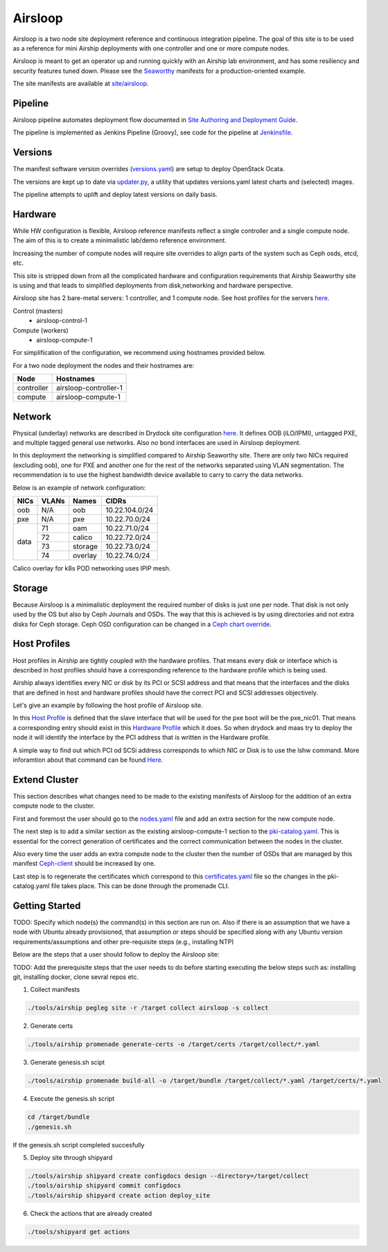 Airsloop
========

Airsloop is a two node site deployment reference and continuous integration pipeline.
The goal of this site is to be used as a reference for mini Airship deployments
with one controller and one or more compute nodes.

Airsloop is meant to get an operator up and running quickly with an Airship lab environment,
and has some resiliency and security features tuned down.  Please see the `Seaworthy <https://opendev.org/airship/treasuremap/src/branch/master/site/airship-seaworthy>`__
manifests for a production-oriented example.

The site manifests are available at
`site/airsloop <https://opendev.org/airship/treasuremap/src/branch/master/site/airsloop>`__.


Pipeline
--------

Airsloop pipeline automates deployment flow documented in
`Site Authoring and Deployment Guide <https://airship-treasuremap.readthedocs.io/en/latest/authoring_and_deployment.html>`__.

The pipeline is implemented as Jenkins Pipeline (Groovy), see code for the pipeline at
`Jenkinsfile <https://opendev.org/airship/treasuremap/src/branch/master/tools/gate/airsloop/Jenkinsfile>`__.

Versions
--------

The manifest software version overrides (`versions.yaml <https://opendev.org/airship/treasuremap/src/branch/master/global/software/config/versions.yaml>`__)
are setup to deploy OpenStack Ocata.

The versions are kept up to date via `updater.py <https://opendev.org/airship/treasuremap/src/branch/master/tools/updater.py>`__,
a utility that updates versions.yaml latest charts and (selected) images.

The pipeline attempts to uplift and deploy latest versions on daily basis.


Hardware
--------

While HW configuration is flexible, Airsloop reference manifests
reflect a single controller and a single compute node. The aim of
this is to create a minimalistic lab/demo reference environment.

Increasing the number of compute nodes will require site overrides
to align parts of the system such as Ceph osds, etcd, etc.

This site is stripped down from all the complicated hardware and
configuration requirements that Airship Seaworthy site is using and that leads
to simplified deployments from disk,networking and hardware perspective.

Airsloop site has 2 bare-metal servers:
1 controller, and 1 compute node.
See host profiles for the servers `here <https://opendev.org/airship/treasuremap/src/branch/master/site/airsloop/profiles/host>`__.

Control (masters)
 - airsloop-control-1
Compute (workers)
 - airsloop-compute-1

For simplification of the configuration, we recommend using hostnames
provided below.

For a two node deployment the nodes and their hostnames are:

+------------+-------------------------+
| Node       | Hostnames               |
+============+=========================+
| controller | airsloop-controller-1   |
+------------+-------------------------+
| compute    | airsloop-compute-1      |
+------------+-------------------------+


Network
-------

Physical (underlay) networks are described in Drydock site configuration
`here <https://opendev.org/airship/treasuremap/src/branch/master/site/airsloop/networks/physical/networks.yaml>`__.
It defines OOB (iLO/IPMI), untagged PXE, and multiple tagged general use networks.
Also no bond interfaces are used in Airsloop deployment.

In this deployment the networking is simplified compared to Airship Seaworthy
site. There are only two NICs required (excluding oob), one for PXE
and another one for the rest of the networks separated using VLAN
segmentation. The recommendation is to use the highest bandwidth device
available to carry to carry the data networks.

Below is an example of network configuration:

+------------+------------+-----------+---------------+
| NICs       | VLANs      | Names     |     CIDRs     |
+============+============+===========+===============+
| oob        | N/A        | oob       |10.22.104.0/24 |
+------------+------------+-----------+---------------+
| pxe        | N/A        | pxe       |10.22.70.0/24  |
+------------+------------+-----------+---------------+
|            | 71         | oam       |10.22.71.0/24  |
|            +------------+-----------+---------------+
|            | 72         | calico    |10.22.72.0/24  |
| data       +------------+-----------+---------------+
|            | 73         | storage   |10.22.73.0/24  |
|            +------------+-----------+---------------+
|            | 74         | overlay   |10.22.74.0/24  |
+------------+------------+-----------+---------------+

Calico overlay for k8s POD networking uses IPIP mesh.

Storage
-------

Because Airsloop is a minimalistic deployment the required number of disks is just
one per node. That disk is not only used by the OS but also by Ceph Journals and OSDs.
The way that this is achieved is by using directories and not extra
disks for Ceph storage. Ceph OSD configuration can be changed in a `Ceph chart override <https://opendev.org/airship/treasuremap/src/branch/master/type/sloop/charts/ucp/ceph/ceph-osd.yaml>`__.

Host Profiles
-------------

Host profiles in Airship are tightly coupled with the hardware profiles.
That means every disk or interface which is described in host profiles
should have a corresponding reference to the hardware profile which is
being used.

Airship always identifies every NIC or disk by its PCI or
SCSI address and that means that the interfaces and the disks that are
defined in host and hardware profiles should have the correct PCI and
SCSI addresses objectively.

Let's give an example by following the host profile of Airsloop site.

In this `Host Profile <https://opendev.org/airship/treasuremap/src/branch/master/site/airsloop/profiles/host/compute.yaml>`__
is defined that the slave interface that will be used for the pxe
boot will be the pxe_nic01. That means a corresponding entry should
exist in this `Hardware Profile <https://opendev.org/airship/treasuremap/src/branch/master/site/airsloop/profiles/hardware/dell_r720xd.yaml>`__
which it does. So when drydock and maas try to deploy the node it will
identify the interface by the PCI address that is written in the
Hardware profile.

A simple way to find out which PCI od SCSi address corresponds to which
NIC or Disk is to use the lshw command. More inforamtion about that
command can be found `Here <https://linux.die.net/man/1/lshw>`__.

Extend Cluster
--------------

This section describes what changes need to be made to the existing
manifests of Airsloop for the addition of an extra compute node to the
cluster.

First and foremost the user should go to the `nodes.yaml <https://opendev.org/airship/treasuremap/src/branch/master/site/airsloop/baremetal/nodes.yaml>`__
file and add an extra section for the new compute node.

The next step is to add a similar section as the existing
airsloop-compute-1 section to the `pki-catalog.yaml <https://opendev.org/airship/treasuremap/src/branch/master/site/airsloop/pki/pki-catalog.yaml>`__.
This is essential for the correct generation of certificates and the
correct communication between the nodes in the cluster.

Also every time the user adds an extra compute node to the cluster then the
number of OSDs that are managed by this manifest `Ceph-client <https://opendev.org/airship/treasuremap/src/branch/master/site/airsloop/software/charts/osh/ceph/ceph-client.yaml>`__
should be increased by one.

Last step is to regenerate the certificates which correspond to this
`certificates.yaml <https://opendev.org/airship/treasuremap/src/branch/master/site/airsloop/secrets/certificates/certificates.yaml>`__
file so the changes in the pki-catalog.yaml file takes place.
This can be done through the promenade CLI.

Getting Started
---------------

TODO: Specify which node(s) the command(s) in this section are run on.
Also if there is an assumption that we have a node with Ubuntu
already provisioned, that assumption or steps should be specified
along with any Ubuntu version requirements/assumptions and other
pre-requisite steps (e.g., installing NTP)

Below are the steps that a user should follow to deploy the Airsloop site:

TODO: Add the prerequisite steps that the user needs to do
before starting executing the below steps such as:
installing git, installing docker, clone sevral repos etc.

1. Collect manifests

.. code-block:: bash

    ./tools/airship pegleg site -r /target collect airsloop -s collect

2. Generate certs

.. code-block:: bash

    ./tools/airship promenade generate-certs -o /target/certs /target/collect/*.yaml

3. Generate genesis.sh scipt

.. code-block:: bash

    ./tools/airship promenade build-all -o /target/bundle /target/collect/*.yaml /target/certs/*.yaml

4. Execute the genesis.sh script

.. code-block:: bash

     cd /target/bundle
     ./genesis.sh

If the genesis.sh script completed succesfully

5. Deploy site through shipyard

.. code-block:: bash

    ./tools/airship shipyard create configdocs design --directory=/target/collect
    ./tools/airship shipyard commit configdocs
    ./tools/airship shipyard create action deploy_site

6. Check the actions that are already created

.. code-block:: bash

    ./tools/shipyard get actions
